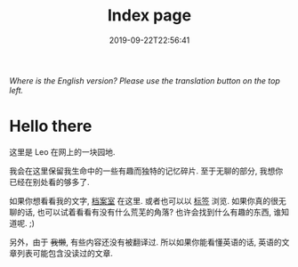 #+TITLE: Index page
#+DATE: 2019-09-22T22:56:41

/Where is the English version? Please use the translation button on the top left./

* Hello there
这里是 Leo 在网上的一块园地.

我会在这里保留我生命中的一些有趣而独特的记忆碎片. 至于无聊的部分, 我想你已经在别处看的够多了.

如果你想看看我的文字, [[/zh-cn/posts][档案室]] 在这里. 或者也可以以 [[https://szclsya.me/tags/][标签]] 浏览. 如果你真的很无聊的话, 也可以试着看看有没有什么荒芜的角落? 也许会找到什么有趣的东西, 谁知道呢. ;)

另外，由于 +我懒+, 有些内容还没有被翻译过. 所以如果你能看懂英语的话, 英语的文章列表可能包含没读过的文章.
